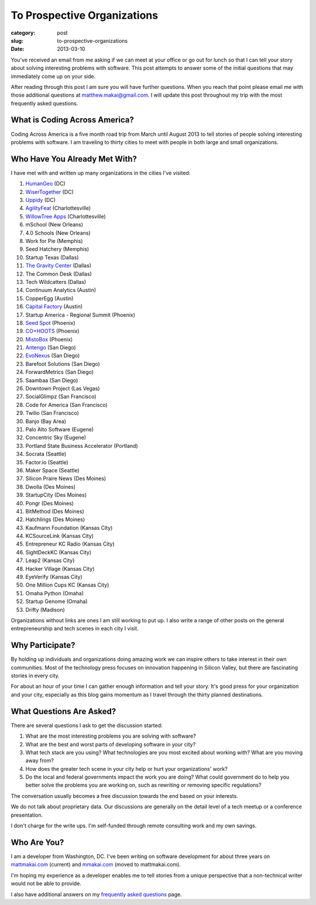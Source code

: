 To Prospective Organizations
============================

:category: post
:slug: to-prospective-organizations
:date: 2013-03-10


You've received an email from me asking if we can meet at your office or 
go out for lunch so that I can tell your story about solving interesting 
problems with software. This post attempts to answer some of the initial 
questions that may immediately come up on your side. 

After reading through this post I am sure you will have further questions. 
When you reach that point please email me with those additional questions at
matthew.makai@gmail.com. I will update this post throughout my trip with 
the most frequently asked questions. 


What is Coding Across America?
------------------------------
Coding Across America is a five month road trip from March until August 2013
to tell stories of people solving interesting problems with software. I am
traveling to thirty cities to meet with people in both large and small 
organizations.


Who Have You Already Met With?
------------------------------
I have met with and written up many organizations in the cities I've visited:

1. `HumanGeo <../human-geo-washington-dc.html>`_ (DC)
2. `WiserTogether <../wisertogether-washington-dc.html>`_ (DC)
3. `Uppidy <../uppidy-washington-dc.html>`_ (DC)
4. `AgilityFeat <../agilityfeat-charlottesville-va.html>`_ (Charlottesville)
5. `WillowTree Apps <../willowtree-apps-charlottesville-va.html>`_
   (Charlottesville)
6. mSchool (New Orleans)
7. 4.0 Schools (New Orleans)
8. Work for Pie (Memphis)
9. Seed Hatchery (Memphis)
10. Startup Texas (Dallas)
11. `The Gravity Center <../gravity-center-dallas-tx.html>`_ (Dallas)
12. The Common Desk (Dallas)
13. Tech Wildcatters (Dallas)
14. Continuum Analytics (Austin)
15. CopperEgg (Austin)
16. `Capital Factory <../capital-factory-austin-tx.html>`_ (Austin)
17. Startup America - Regional Summit (Phoenix)
18. `Seed Spot <../seed-spot-phoenix-az.html>`_ (Phoenix)
19. `CO+HOOTS <../co-hoots-phoenix-az.html>`_ (Phoenix)
20. `MistoBox <../misto-box-phoenix-az.html>`_ (Phoenix)
21. `Antengo <../antengo-san-diego-ca.html>`_ (San Diego)
22. `EvoNexus <../evonexus-san-diego-ca.html>`_ (San Diego)
23. Barefoot Solutions (San Diego)
24. ForwardMetrics (San Diego)
25. Saambaa (San Diego)
26. Downtown Project (Las Vegas)
27. SocialGlimpz (San Francisco)
28. Code for America (San Francisco)
29. Twilio (San Francisco)
30. Banjo (Bay Area)
31. Palo Alto Software (Eugene)
32. Concentric Sky (Eugene)
33. Portland State Business Accelerator (Portland)
34. Socrata (Seattle)
35. Factor.io (Seattle)
36. Maker Space (Seattle)
37. Silicon Praire News (Des Moines)
38. Dwolla (Des Moines)
39. StartupCity (Des Moines)
40. Pongr (Des Moines)
41. BitMethod (Des Moines)
42. Hatchlings (Des Moines)
43. Kaufmann Foundation (Kansas City)
44. KCSourceLink (Kansas City)
45. Entrepreneur KC Radio (Kansas City)
46. SightDeckKC (Kansas City)
47. Leap2 (Kansas City)
48. Hacker Village (Kansas City)
49. EyeVerify (Kansas City)
50. One Million Cups KC (Kansas City)
51. Omaha Python (Omaha)
52. Startup Genome (Omaha)
53. Drifty (Madison)


Organizations without links are ones I am still working to put up. 
I also write a range of other posts on the general entrepreneurship and 
tech scenes in each city I visit.


Why Participate?
----------------
By holding up individuals and organizations doing amazing work we can
inspire others to take interest in their own communities.
Most of the technology press focuses on innovation happening in 
Silicon Valley, but there are fascinating stories in every city.

For about an hour of your time I can gather enough information and
tell your story. It's good press for your organization and your city, 
especially as this blog gains momentum as I travel through the thirty 
planned destinations.


What Questions Are Asked?
-------------------------
There are several questions I ask to get the discussion started:

1. What are the most interesting problems you are solving with software?

2. What are the best and worst parts of developing software in your city?

3. What tech stack are you using? What technologies are you most excited
   about working with? What are you moving away from?

4. How does the greater tech scene in your city help or hurt your 
   organizations' work?

5. Do the local and federal governments impact the work you are doing? What
   could government do to help you better solve the problems 
   you are working on, such as rewriting or removing specific regulations?

The conversation usually becomes a free discussion towards the end based
on your interests.

We do not talk about proprietary data. Our discussions are generally on 
the detail level of a tech meetup or a conference presentation.

I don't charge for the write ups. I'm self-funded through remote consulting
work and my own savings.


Who Are You?
------------
I am a developer from Washington, DC. I've been writing on software 
development for about three years on 
`mattmakai.com <http://www.mattmakai.com/>`_ (current) and
`mmakai.com <http://www.mmakai.com/>`_ (moved to mattmakai.com).

I'm hoping my experience as a developer enables me to tell stories from
a unique perspective that a non-technical writer would not be able to provide. 

I also have additional answers on my 
`frequently asked questions <../faq.html>`_ page.

